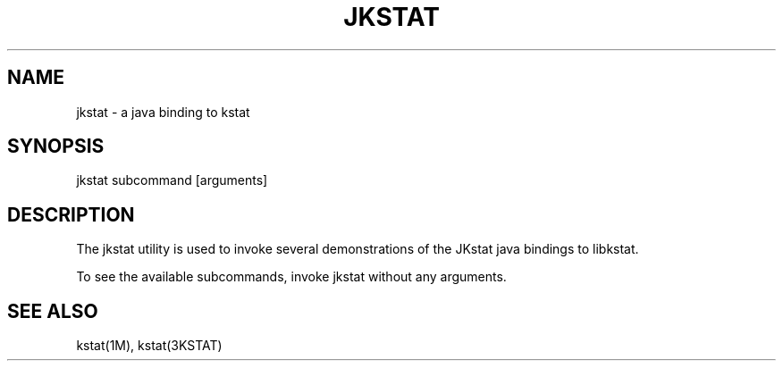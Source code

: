 .TH "JKSTAT" "1" "May 26, 2020"
.SH "NAME"
jkstat \- a java binding to kstat
.SH "SYNOPSIS"
jkstat subcommand [arguments]
.SH DESCRIPTION
The jkstat utility is used to invoke several demonstrations of the
JKstat java bindings to libkstat.
.LP
To see the available subcommands, invoke jkstat without any arguments.
.SH SEE ALSO
kstat(1M), kstat(3KSTAT)
